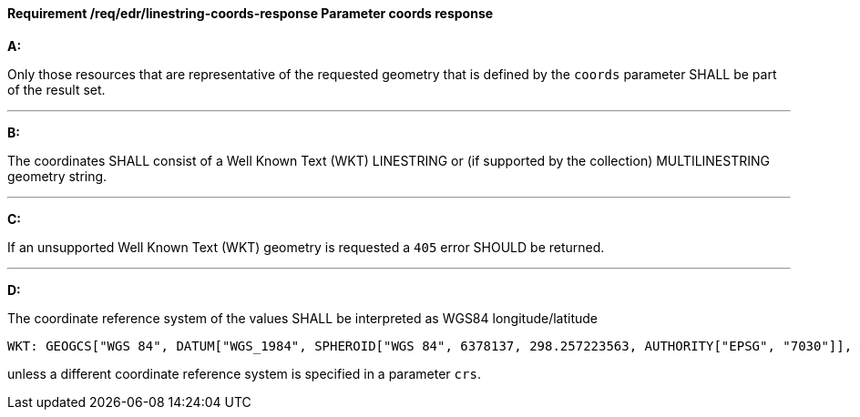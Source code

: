 [[req_edr_linestring-coords-response]]
==== *Requirement /req/edr/linestring-coords-response* Parameter coords response

[requirement,type="general",id="/req/edr/linestring-coords-response", label="/req/edr/linestring-coords-response"]
====

*A:*

Only those resources that are representative of the requested geometry that is defined by the `coords` parameter SHALL be part of the result set.

---
*B:*

The coordinates SHALL consist of a Well Known Text (WKT) LINESTRING or (if supported by the collection) MULTILINESTRING geometry string.

---
*C:*

If an unsupported  Well Known Text (WKT) geometry is requested a `405` error SHOULD be returned.

---
*D:*

The coordinate reference system of the values SHALL be interpreted as WGS84 longitude/latitude


    WKT: GEOGCS["WGS 84", DATUM["WGS_1984", SPHEROID["WGS 84", 6378137, 298.257223563, AUTHORITY["EPSG", "7030"]], AUTHORITY["EPSG", "6326"]], PRIMEM["Greenwich", 0 , AUTHORITY["EPSG", "8901"]], UNIT["degree", 0.01745329251994328, AUTHORITY["EPSG", "9122"]], AUTHORITY["EPSG", "4326"]]

unless a  different coordinate reference system is specified in a parameter `crs`.
====
